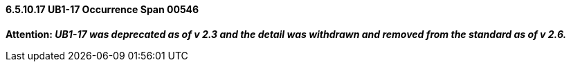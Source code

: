 ==== 6.5.10.17 UB1-17 Occurrence Span 00546

*Attention: _UB1-17 was deprecated as of v 2.3 and the detail was withdrawn and removed from the standard as of v 2.6._*

